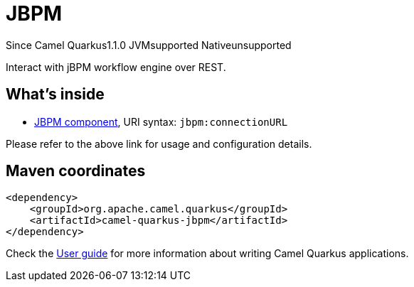 // Do not edit directly!
// This file was generated by camel-quarkus-maven-plugin:update-extension-doc-page

[[jbpm]]
= JBPM
:page-aliases: extensions/jbpm.adoc
:cq-since: 1.1.0
:cq-artifact-id: camel-quarkus-jbpm
:cq-native-supported: false
:cq-status: Preview
:cq-description: Interact with jBPM workflow engine over REST.
:cq-deprecated: false
:cq-targetRuntime: JVM

[.badges]
[.badge-key]##Since Camel Quarkus##[.badge-version]##1.1.0## [.badge-key]##JVM##[.badge-supported]##supported## [.badge-key]##Native##[.badge-unsupported]##unsupported##

Interact with jBPM workflow engine over REST.

== What's inside

* https://camel.apache.org/components/latest/jbpm-component.html[JBPM component], URI syntax: `jbpm:connectionURL`

Please refer to the above link for usage and configuration details.

== Maven coordinates

[source,xml]
----
<dependency>
    <groupId>org.apache.camel.quarkus</groupId>
    <artifactId>camel-quarkus-jbpm</artifactId>
</dependency>
----

Check the xref:user-guide/index.adoc[User guide] for more information about writing Camel Quarkus applications.
